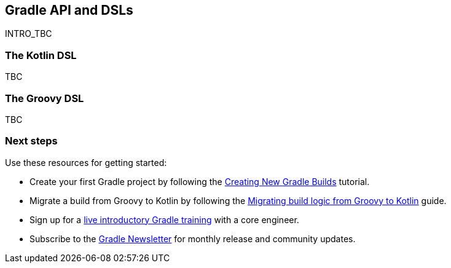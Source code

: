 // Copyright 2018 the original author or authors.
//
// Licensed under the Apache License, Version 2.0 (the "License");
// you may not use this file except in compliance with the License.
// You may obtain a copy of the License at
//
//      http://www.apache.org/licenses/LICENSE-2.0
//
// Unless required by applicable law or agreed to in writing, software
// distributed under the License is distributed on an "AS IS" BASIS,
// WITHOUT WARRANTIES OR CONDITIONS OF ANY KIND, either express or implied.
// See the License for the specific language governing permissions and
// limitations under the License.

[[gradle-dsls]]
== Gradle API and DSLs

INTRO_TBC

=== The Kotlin DSL

TBC

=== The Groovy DSL

TBC

[[sec:gradle-dsls_next_steps]]
=== Next steps

Use these resources for getting started:

 * Create your first Gradle project by following the link:https://guides.gradle.org/creating-new-gradle-builds/[Creating New Gradle Builds] tutorial.
 * Migrate a build from Groovy to Kotlin by following the link:https://guides.gradle.org/migrating-build-logic-from-groovy-to-kotlin/[Migrating build logic from Groovy to Kotlin] guide.
 * Sign up for a link:https://gradle.org/training/intro-to-gradle/[live introductory Gradle training] with a core engineer.
 * Subscribe to the link:https://newsletter.gradle.com/[Gradle Newsletter] for monthly release and community updates.
